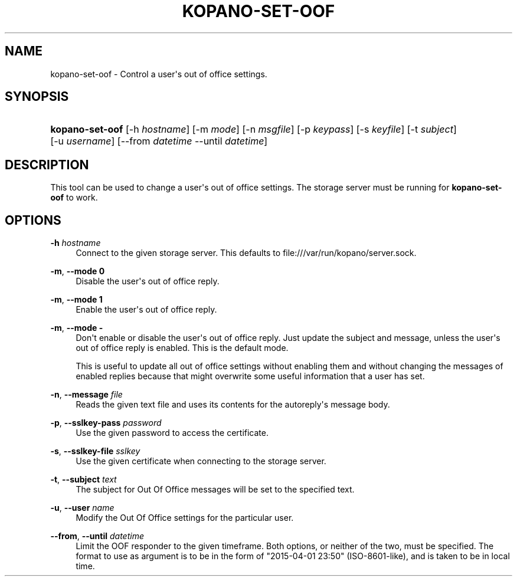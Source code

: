 '\" t
.\"     Title: kopano-set-oof
.\"    Author: [see the "Author" section]
.\" Generator: DocBook XSL Stylesheets v1.79.1 <http://docbook.sf.net/>
.\"      Date: November 2016
.\"    Manual: Kopano Core user reference
.\"    Source: Kopano 8
.\"  Language: English
.\"
.TH "KOPANO\-SET\-OOF" "1" "November 2016" "Kopano 8" "Kopano Core user reference"
.\" -----------------------------------------------------------------
.\" * Define some portability stuff
.\" -----------------------------------------------------------------
.\" ~~~~~~~~~~~~~~~~~~~~~~~~~~~~~~~~~~~~~~~~~~~~~~~~~~~~~~~~~~~~~~~~~
.\" http://bugs.debian.org/507673
.\" http://lists.gnu.org/archive/html/groff/2009-02/msg00013.html
.\" ~~~~~~~~~~~~~~~~~~~~~~~~~~~~~~~~~~~~~~~~~~~~~~~~~~~~~~~~~~~~~~~~~
.ie \n(.g .ds Aq \(aq
.el       .ds Aq '
.\" -----------------------------------------------------------------
.\" * set default formatting
.\" -----------------------------------------------------------------
.\" disable hyphenation
.nh
.\" disable justification (adjust text to left margin only)
.ad l
.\" -----------------------------------------------------------------
.\" * MAIN CONTENT STARTS HERE *
.\" -----------------------------------------------------------------
.SH "NAME"
kopano-set-oof \- Control a user\*(Aqs out of office settings.
.SH "SYNOPSIS"
.HP \w'\fBkopano\-set\-oof\fR\ 'u
\fBkopano\-set\-oof\fR [\-h\ \fIhostname\fR] [\-m\ \fImode\fR] [\-n\ \fImsgfile\fR] [\-p\ \fIkeypass\fR] [\-s\ \fIkeyfile\fR] [\-t\ \fIsubject\fR] [\-u\ \fIusername\fR] [\-\-from\ \fIdatetime\fR\ \-\-until\ \fIdatetime\fR]
.SH "DESCRIPTION"
.PP
This tool can be used to change a user\*(Aqs out of office settings. The storage server must be running for
\fBkopano\-set\-oof\fR
to work.
.SH "OPTIONS"
.PP
\fB\-h\fR \fIhostname\fR
.RS 4
Connect to the given storage server. This defaults to file:///var/run/kopano/server.sock.
.RE
.PP
\fB\-m\fR, \fB\-\-mode\fR \fB0\fR
.RS 4
Disable the user\*(Aqs out of office reply.
.RE
.PP
\fB\-m\fR, \fB\-\-mode\fR \fB1\fR
.RS 4
Enable the user\*(Aqs out of office reply.
.RE
.PP
\fB\-m\fR, \fB\-\-mode\fR \fB\-\fR
.RS 4
Don\*(Aqt enable or disable the user\*(Aqs out of office reply. Just update the subject and message, unless the user\*(Aqs out of office reply is enabled. This is the default mode.
.sp
This is useful to update all out of office settings without enabling them and without changing the messages of enabled replies because that might overwrite some useful information that a user has set.
.RE
.PP
\fB\-n\fR, \fB\-\-message\fR \fIfile\fR
.RS 4
Reads the given text file and uses its contents for the autoreply\*(Aqs message body.
.RE
.PP
\fB\-p\fR, \fB\-\-sslkey\-pass\fR \fIpassword\fR
.RS 4
Use the given password to access the certificate.
.RE
.PP
\fB\-s\fR, \fB\-\-sslkey\-file\fR \fIsslkey\fR
.RS 4
Use the given certificate when connecting to the storage server.
.RE
.PP
\fB\-t\fR, \fB\-\-subject\fR \fItext\fR
.RS 4
The subject for Out Of Office messages will be set to the specified text.
.RE
.PP
\fB\-u\fR, \fB\-\-user\fR \fIname\fR
.RS 4
Modify the Out Of Office settings for the particular user.
.RE
.PP
\fB\-\-from\fR, \fB\-\-until\fR \fIdatetime\fR
.RS 4
Limit the OOF responder to the given timeframe. Both options, or neither of the two, must be specified. The format to use as argument is to be in the form of "2015\-04\-01 23:50" (ISO\-8601\-like), and is taken to be in local time.
.RE
